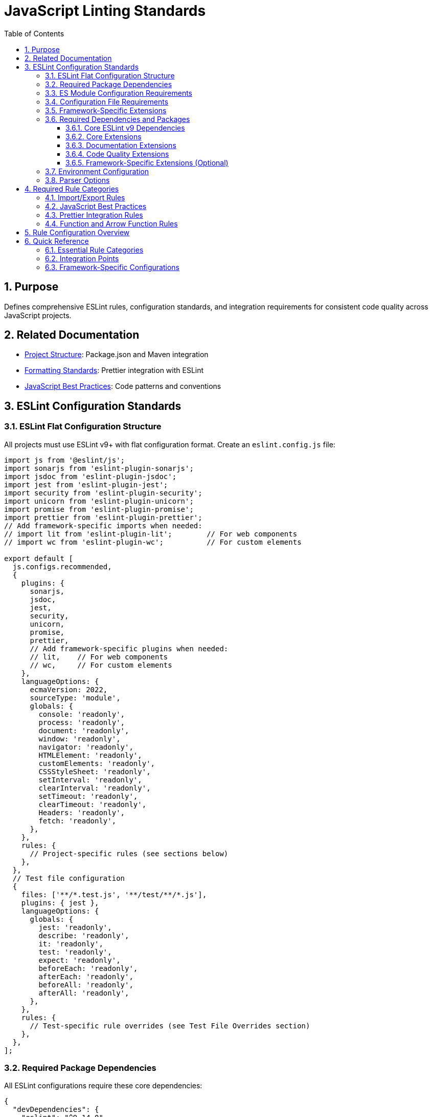 = JavaScript Linting Standards
:toc: left
:toclevels: 3
:sectnums:
:source-highlighter: highlight.js

== Purpose
Defines comprehensive ESLint rules, configuration standards, and integration requirements for consistent code quality across JavaScript projects.

== Related Documentation
* xref:project-structure.adoc[Project Structure]: Package.json and Maven integration
* xref:formatting-standards.adoc[Formatting Standards]: Prettier integration with ESLint
* xref:javascript-best-practices.adoc[JavaScript Best Practices]: Code patterns and conventions

== ESLint Configuration Standards

=== ESLint Flat Configuration Structure
All projects must use ESLint v9+ with flat configuration format. Create an `eslint.config.js` file:

[source,javascript]
----
import js from '@eslint/js';
import sonarjs from 'eslint-plugin-sonarjs';
import jsdoc from 'eslint-plugin-jsdoc';
import jest from 'eslint-plugin-jest';
import security from 'eslint-plugin-security';
import unicorn from 'eslint-plugin-unicorn';
import promise from 'eslint-plugin-promise';
import prettier from 'eslint-plugin-prettier';
// Add framework-specific imports when needed:
// import lit from 'eslint-plugin-lit';        // For web components
// import wc from 'eslint-plugin-wc';          // For custom elements

export default [
  js.configs.recommended,
  {
    plugins: {
      sonarjs,
      jsdoc,
      jest,
      security,
      unicorn,
      promise,
      prettier,
      // Add framework-specific plugins when needed:
      // lit,    // For web components
      // wc,     // For custom elements
    },
    languageOptions: {
      ecmaVersion: 2022,
      sourceType: 'module',
      globals: {
        console: 'readonly',
        process: 'readonly',
        document: 'readonly',
        window: 'readonly',
        navigator: 'readonly',
        HTMLElement: 'readonly',
        customElements: 'readonly',
        CSSStyleSheet: 'readonly',
        setInterval: 'readonly',
        clearInterval: 'readonly',
        setTimeout: 'readonly',
        clearTimeout: 'readonly',
        Headers: 'readonly',
        fetch: 'readonly',
      },
    },
    rules: {
      // Project-specific rules (see sections below)
    },
  },
  // Test file configuration
  {
    files: ['**/*.test.js', '**/test/**/*.js'],
    plugins: { jest },
    languageOptions: {
      globals: {
        jest: 'readonly',
        describe: 'readonly',
        it: 'readonly',
        test: 'readonly',
        expect: 'readonly',
        beforeEach: 'readonly',
        afterEach: 'readonly',
        beforeAll: 'readonly',
        afterAll: 'readonly',
      },
    },
    rules: {
      // Test-specific rule overrides (see Test File Overrides section)
    },
  },
];
----

=== Required Package Dependencies

All ESLint configurations require these core dependencies:

[source,json]
----
{
  "devDependencies": {
    "eslint": "^9.14.0",
    "@eslint/js": "^9.14.0",
    "eslint-config-prettier": "^9.0.0"
  }
}
----

=== ES Module Configuration Requirements

ESLint flat configuration requires ES module support:

[source,json]
----
{
  "type": "module"
}
----

**Configuration File Structure**: Use `eslint.config.js` with flat configuration format:

[source,javascript]
----
import js from '@eslint/js';
import jsdoc from 'eslint-plugin-jsdoc';
import jest from 'eslint-plugin-jest';

export default [
  js.configs.recommended,
  {
    plugins: { jsdoc, jest },
    rules: {
      // Rule configuration
    }
  }
];
----

=== Configuration File Requirements

**File Name**: `eslint.config.js` (required)
**Syntax**: ES module format with `export default`
**Structure**: Array of configuration objects
**Plugin Import**: Direct imports instead of string references

=== Framework-Specific Extensions

**Web Components**: Add component-specific plugins for web component projects:

[source,javascript]
----
import lit from 'eslint-plugin-lit';
import wc from 'eslint-plugin-wc';

export default [
  js.configs.recommended,
  {
    plugins: {
      // ... base plugins
      lit,
      wc,
    },
    rules: {
      'lit/no-invalid-html': 'error',
      'wc/require-listener-teardown': 'error',
    }
  }
];
----

**Node.js Projects**: Configure for Node.js-specific environments:

[source,javascript]
----
export default [
  js.configs.recommended,
  {
    languageOptions: {
      globals: {
        ...globals.node,
      },
    },
    rules: {
      'no-console': 'warn', // Allow console in Node.js
    }
  }
];
----

=== Required Dependencies and Packages
All projects must include these ESLint packages in package.json:

==== Core ESLint v9 Dependencies
[source,json]
----
{
  "devDependencies": {
    "eslint": "^9.14.0",
    "@eslint/js": "^9.14.0",
    "eslint-plugin-jest": "^28.8.3",
    "eslint-plugin-jsdoc": "^46.8.0", 
    "eslint-plugin-unicorn": "^48.0.0",
    "eslint-plugin-security": "^1.7.1",
    "eslint-plugin-promise": "^6.1.1",
    "eslint-plugin-sonarjs": "^2.0.3",
    "eslint-plugin-prettier": "^5.0.0",
    "prettier": "^3.0.3"
  }
}
----

==== Core Extensions
* `@eslint/js`: Official ESLint recommended configuration (replaces airbnb-base)
* `plugin:jest/recommended`: Jest testing best practices  
* `plugin:prettier/recommended`: Prettier integration (must be last)

==== Documentation Extensions
* `plugin:jsdoc/recommended`: JSDoc documentation standards

==== Code Quality Extensions
* `plugin:unicorn/recommended`: Additional JavaScript best practices
* `plugin:security/recommended`: Security vulnerability detection
* `plugin:promise/recommended`: Promise and async/await best practices
* `plugin:sonarjs/recommended`: Code quality and complexity analysis (required for security and maintainability)

==== Framework-Specific Extensions (Optional)
When using specific frameworks:

* `plugin:lit/recommended`: Lit-specific rules (for web components)
* `plugin:wc/recommended`: Web Components best practices (when applicable)

=== Environment Configuration
Must support these environments:

[source,javascript]
----
env: {
  browser: true,    // Browser globals
  es6: true,        // ES6 globals and syntax
  jest: true,       // Jest testing globals
  node: true,       // Node.js globals
}
----

=== Parser Options
Must use modern JavaScript features:

[source,javascript]
----
parserOptions: {
  ecmaVersion: 2022,    // ES2022 support
  sourceType: 'module', // ES modules
}
----

== Required Rule Categories

=== Import/Export Rules
Essential for module management:

[source,javascript]
----
rules: {
  // Import/export rules
  'import/no-unresolved': 'off',                    // Allow unresolved imports for mocks
  'import/extensions': 'off',                       // No file extensions required
  'import/prefer-default-export': 'off',            // Allow named exports
  'import/no-extraneous-dependencies': [
    'error', 
    { devDependencies: true }
  ],
}
----

=== JavaScript Best Practices
Core JavaScript quality rules:

[source,javascript]
----
rules: {
  // General JavaScript rules
  'class-methods-use-this': 'off',       // Allow methods without 'this'
  'no-console': 'warn',                  // Warning for console statements
  'no-debugger': 'error',                // Error for debugger statements
  'no-unused-vars': 'error',             // Error for unused variables
  'no-underscore-dangle': 'off',         // Allow underscore for private properties
  'no-param-reassign': 'off',            // Allow for test setups
  'no-promise-executor-return': 'off',   // Allow for test utilities
  'prefer-const': 'error',               // Require const when possible
  'no-var': 'error',                     // No var declarations
  'arrow-spacing': 'error',              // Consistent arrow function spacing
  'object-shorthand': 'error',           // Use object shorthand
  'prefer-template': 'error',            // Use template literals
  'template-curly-spacing': 'error',     // Consistent template spacing
}
----

=== Prettier Integration Rules
Disable style rules handled by Prettier:

[source,javascript]
----
rules: {
  // Code style rules (disabled in favor of Prettier)
  quotes: 'off',                    // Handled by Prettier
  semi: 'off',                      // Handled by Prettier
  indent: 'off',                    // Handled by Prettier
  'max-len': [
    'warn', 
    { 
      code: 120, 
      ignoreComments: true, 
      ignoreUrls: true 
    }
  ],
  'comma-dangle': 'off',            // Handled by Prettier
  'object-curly-spacing': 'off',    // Handled by Prettier
  'array-bracket-spacing': 'off',   // Handled by Prettier
  
  // Prettier integration
  'prettier/prettier': 'error',
}
----

=== Function and Arrow Function Rules
Modern function standards:

[source,javascript]
----
rules: {
  // Function rules
  'function-paren-newline': 'off',
  'arrow-parens': ['error', 'always'],
  'prefer-arrow-callback': 'error',
}
----

== Rule Configuration Overview

ESLint rules are organized into focused categories for maintainability and clarity. Detailed configurations are documented in specialized documents:

* **xref:eslint-rules.adoc[ESLint Rule Configurations]**: Comprehensive rule definitions including framework-specific rules, JSDoc standards, security controls, code quality rules, and environment-specific overrides
* **xref:eslint-integration.adoc[ESLint Build Integration]**: Build pipeline integration, CI/CD processes, Maven configuration, and StyleLint setup for CSS-in-JS patterns

== Quick Reference

=== Essential Rule Categories

**Core Quality Rules**: Basic JavaScript best practices and code quality
**Framework Rules**: Optional Lit and Web Components specific configurations  
**Documentation Rules**: JSDoc requirements and standards
**Security Rules**: Security vulnerability prevention
**Modern JavaScript**: ES6+ features and patterns
**Performance**: Code performance optimizations
**Environment Overrides**: Test, production, and mock file specific rules

=== Integration Points

**NPM Scripts**: Required lint and lint:fix commands
**Maven Integration**: Build phase integration requirements
**CI/CD Pipeline**: Quality gate integration (see xref:../process/task-completion-standards.adoc[Task Completion Standards])
**StyleLint**: CSS-in-JS linting for web components

=== Framework-Specific Configurations

For Cypress E2E testing ESLint configuration, see xref:cypress-e2e-testing-standards.adoc[Cypress E2E Testing Standards].
